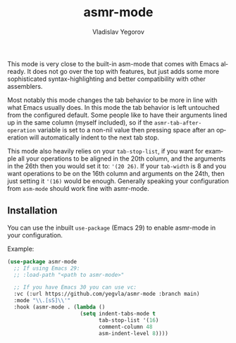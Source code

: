 #+title: asmr-mode
#+author: Vladislav Yegorov
#+language: en

This mode is very close to the built-in asm-mode that comes with Emacs
already.  It does not go over the top with features, but just adds
some more sophisticated syntax-highlighting and better compatibility
with other assemblers.

Most notably this mode changes the tab behavior to be more in line
with what Emacs usually does.  In this mode the tab behavior is left
untouched from the configured default.  Some people like to have their
arguments lined up in the same column (myself included), so if the
=asmr-tab-after-operation= variable is set to a non-nil value then
pressing space after an operation will automatically indent to the
next tab stop.

This mode also heavily relies on your =tab-stop-list=, if you want for
example all your operations to be aligned in the 20th column, and the
arguments in the 26th then you would set it to: ='(20 26)=.  If your
=tab-width= is 8 and you want operations to be on the 16th column and
arguments on the 24th, then just setting it ='(16)= would be enough.
Generally speaking your configuration from =asm-mode= should work fine
with asmr-mode.

** Installation

You can use the inbuilt =use-package= (Emacs 29) to enable asmr-mode
in your configuration.

Example:

#+begin_src emacs-lisp
  (use-package asmr-mode
    ;; If using Emacs 29:
    ;; :load-path "<path to asmr-mode>"

    ;; If you have Emacs 30 you can use vc:
    :vc (:url https://github.com/yegvla/asmr-mode :branch main)
    :mode "\\.[sS]\\'"
    :hook (asmr-mode . (lambda ()
                         (setq indent-tabs-mode t
                               tab-stop-list '(16)
                               comment-column 48
                               asm-indent-level 8))))
#+end_src
